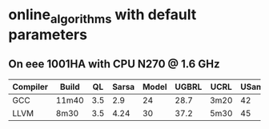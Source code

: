 * online_algorithms with default parameters

** On eee 1001HA with CPU N270 @ 1.6 GHz

|----------+-------+-----+-------+-------+-------+------+-------|
| Compiler | Build |  QL | Sarsa | Model | UGBRL | UCRL | USamp |
|----------+-------+-----+-------+-------+-------+------+-------|
| GCC      | 11m40 | 3.5 |   2.9 |    24 |  28.7 | 3m20 |    42 |
| LLVM     | 8m30  | 3.5 |  4.24 |    30 |  37.2 | 5m30 |    45 |
|----------+-------+-----+-------+-------+-------+------+-------|

